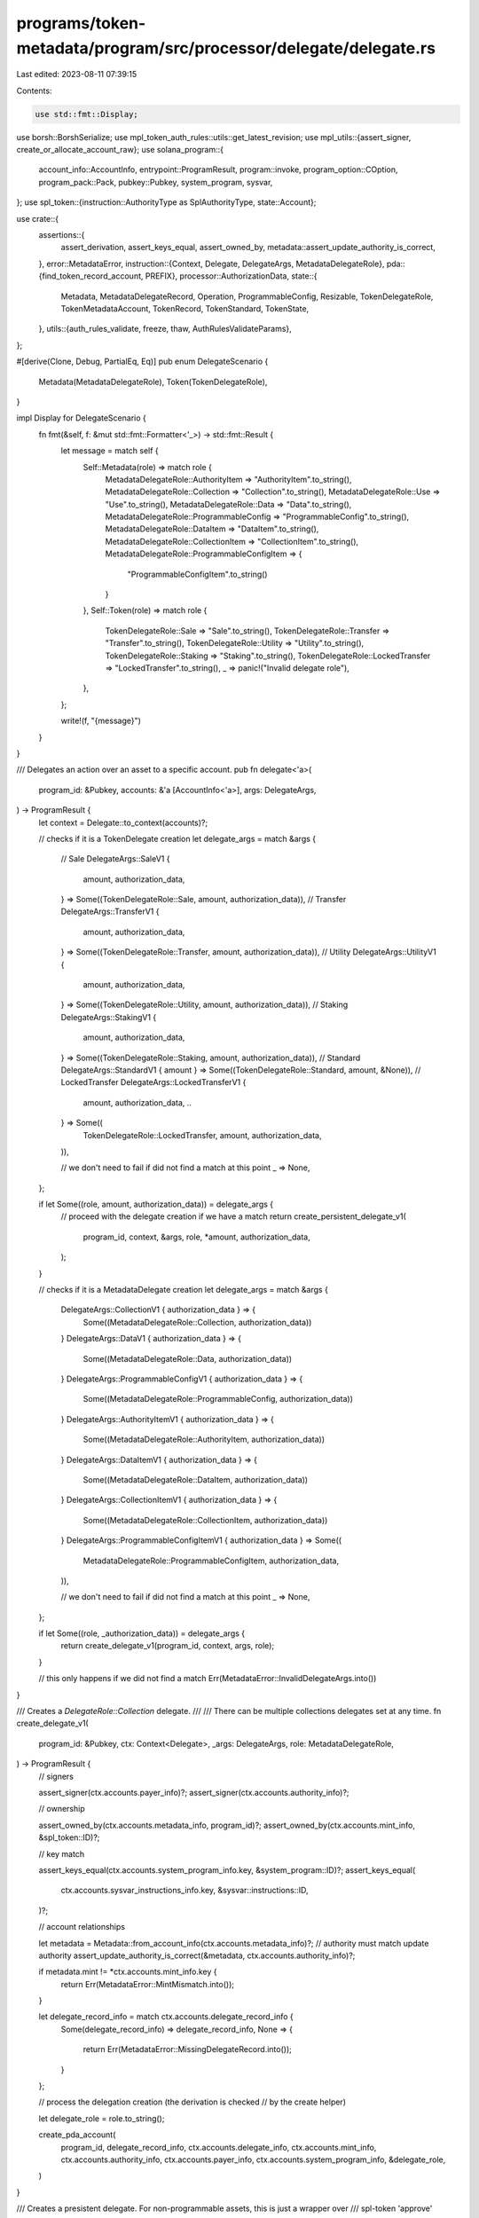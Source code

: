 programs/token-metadata/program/src/processor/delegate/delegate.rs
==================================================================

Last edited: 2023-08-11 07:39:15

Contents:

.. code-block:: rs

    use std::fmt::Display;

use borsh::BorshSerialize;
use mpl_token_auth_rules::utils::get_latest_revision;
use mpl_utils::{assert_signer, create_or_allocate_account_raw};
use solana_program::{
    account_info::AccountInfo, entrypoint::ProgramResult, program::invoke, program_option::COption,
    program_pack::Pack, pubkey::Pubkey, system_program, sysvar,
};
use spl_token::{instruction::AuthorityType as SplAuthorityType, state::Account};

use crate::{
    assertions::{
        assert_derivation, assert_keys_equal, assert_owned_by,
        metadata::assert_update_authority_is_correct,
    },
    error::MetadataError,
    instruction::{Context, Delegate, DelegateArgs, MetadataDelegateRole},
    pda::{find_token_record_account, PREFIX},
    processor::AuthorizationData,
    state::{
        Metadata, MetadataDelegateRecord, Operation, ProgrammableConfig, Resizable,
        TokenDelegateRole, TokenMetadataAccount, TokenRecord, TokenStandard, TokenState,
    },
    utils::{auth_rules_validate, freeze, thaw, AuthRulesValidateParams},
};

#[derive(Clone, Debug, PartialEq, Eq)]
pub enum DelegateScenario {
    Metadata(MetadataDelegateRole),
    Token(TokenDelegateRole),
}

impl Display for DelegateScenario {
    fn fmt(&self, f: &mut std::fmt::Formatter<'_>) -> std::fmt::Result {
        let message = match self {
            Self::Metadata(role) => match role {
                MetadataDelegateRole::AuthorityItem => "AuthorityItem".to_string(),
                MetadataDelegateRole::Collection => "Collection".to_string(),
                MetadataDelegateRole::Use => "Use".to_string(),
                MetadataDelegateRole::Data => "Data".to_string(),
                MetadataDelegateRole::ProgrammableConfig => "ProgrammableConfig".to_string(),
                MetadataDelegateRole::DataItem => "DataItem".to_string(),
                MetadataDelegateRole::CollectionItem => "CollectionItem".to_string(),
                MetadataDelegateRole::ProgrammableConfigItem => {
                    "ProgrammableConfigItem".to_string()
                }
            },
            Self::Token(role) => match role {
                TokenDelegateRole::Sale => "Sale".to_string(),
                TokenDelegateRole::Transfer => "Transfer".to_string(),
                TokenDelegateRole::Utility => "Utility".to_string(),
                TokenDelegateRole::Staking => "Staking".to_string(),
                TokenDelegateRole::LockedTransfer => "LockedTransfer".to_string(),
                _ => panic!("Invalid delegate role"),
            },
        };

        write!(f, "{message}")
    }
}

/// Delegates an action over an asset to a specific account.
pub fn delegate<'a>(
    program_id: &Pubkey,
    accounts: &'a [AccountInfo<'a>],
    args: DelegateArgs,
) -> ProgramResult {
    let context = Delegate::to_context(accounts)?;

    // checks if it is a TokenDelegate creation
    let delegate_args = match &args {
        // Sale
        DelegateArgs::SaleV1 {
            amount,
            authorization_data,
        } => Some((TokenDelegateRole::Sale, amount, authorization_data)),
        // Transfer
        DelegateArgs::TransferV1 {
            amount,
            authorization_data,
        } => Some((TokenDelegateRole::Transfer, amount, authorization_data)),
        // Utility
        DelegateArgs::UtilityV1 {
            amount,
            authorization_data,
        } => Some((TokenDelegateRole::Utility, amount, authorization_data)),
        // Staking
        DelegateArgs::StakingV1 {
            amount,
            authorization_data,
        } => Some((TokenDelegateRole::Staking, amount, authorization_data)),
        // Standard
        DelegateArgs::StandardV1 { amount } => Some((TokenDelegateRole::Standard, amount, &None)),
        // LockedTransfer
        DelegateArgs::LockedTransferV1 {
            amount,
            authorization_data,
            ..
        } => Some((
            TokenDelegateRole::LockedTransfer,
            amount,
            authorization_data,
        )),

        // we don't need to fail if did not find a match at this point
        _ => None,
    };

    if let Some((role, amount, authorization_data)) = delegate_args {
        // proceed with the delegate creation if we have a match
        return create_persistent_delegate_v1(
            program_id,
            context,
            &args,
            role,
            *amount,
            authorization_data,
        );
    }

    // checks if it is a MetadataDelegate creation
    let delegate_args = match &args {
        DelegateArgs::CollectionV1 { authorization_data } => {
            Some((MetadataDelegateRole::Collection, authorization_data))
        }
        DelegateArgs::DataV1 { authorization_data } => {
            Some((MetadataDelegateRole::Data, authorization_data))
        }
        DelegateArgs::ProgrammableConfigV1 { authorization_data } => {
            Some((MetadataDelegateRole::ProgrammableConfig, authorization_data))
        }
        DelegateArgs::AuthorityItemV1 { authorization_data } => {
            Some((MetadataDelegateRole::AuthorityItem, authorization_data))
        }
        DelegateArgs::DataItemV1 { authorization_data } => {
            Some((MetadataDelegateRole::DataItem, authorization_data))
        }
        DelegateArgs::CollectionItemV1 { authorization_data } => {
            Some((MetadataDelegateRole::CollectionItem, authorization_data))
        }
        DelegateArgs::ProgrammableConfigItemV1 { authorization_data } => Some((
            MetadataDelegateRole::ProgrammableConfigItem,
            authorization_data,
        )),

        // we don't need to fail if did not find a match at this point
        _ => None,
    };

    if let Some((role, _authorization_data)) = delegate_args {
        return create_delegate_v1(program_id, context, args, role);
    }

    // this only happens if we did not find a match
    Err(MetadataError::InvalidDelegateArgs.into())
}

/// Creates a `DelegateRole::Collection` delegate.
///
/// There can be multiple collections delegates set at any time.
fn create_delegate_v1(
    program_id: &Pubkey,
    ctx: Context<Delegate>,
    _args: DelegateArgs,
    role: MetadataDelegateRole,
) -> ProgramResult {
    // signers

    assert_signer(ctx.accounts.payer_info)?;
    assert_signer(ctx.accounts.authority_info)?;

    // ownership

    assert_owned_by(ctx.accounts.metadata_info, program_id)?;
    assert_owned_by(ctx.accounts.mint_info, &spl_token::ID)?;

    // key match

    assert_keys_equal(ctx.accounts.system_program_info.key, &system_program::ID)?;
    assert_keys_equal(
        ctx.accounts.sysvar_instructions_info.key,
        &sysvar::instructions::ID,
    )?;

    // account relationships

    let metadata = Metadata::from_account_info(ctx.accounts.metadata_info)?;
    // authority must match update authority
    assert_update_authority_is_correct(&metadata, ctx.accounts.authority_info)?;

    if metadata.mint != *ctx.accounts.mint_info.key {
        return Err(MetadataError::MintMismatch.into());
    }

    let delegate_record_info = match ctx.accounts.delegate_record_info {
        Some(delegate_record_info) => delegate_record_info,
        None => {
            return Err(MetadataError::MissingDelegateRecord.into());
        }
    };

    // process the delegation creation (the derivation is checked
    // by the create helper)

    let delegate_role = role.to_string();

    create_pda_account(
        program_id,
        delegate_record_info,
        ctx.accounts.delegate_info,
        ctx.accounts.mint_info,
        ctx.accounts.authority_info,
        ctx.accounts.payer_info,
        ctx.accounts.system_program_info,
        &delegate_role,
    )
}

/// Creates a presistent delegate. For non-programmable assets, this is just a wrapper over
/// spl-token 'approve' delegate.
///
/// Note that `DelegateRole::Sale` is only available for programmable assets.
#[allow(deprecated)]
fn create_persistent_delegate_v1(
    program_id: &Pubkey,
    ctx: Context<Delegate>,
    args: &DelegateArgs,
    role: TokenDelegateRole,
    amount: u64,
    authorization_data: &Option<AuthorizationData>,
) -> ProgramResult {
    // retrieving required optional accounts

    let token_info = match ctx.accounts.token_info {
        Some(token_info) => token_info,
        None => {
            return Err(MetadataError::MissingTokenAccount.into());
        }
    };

    let spl_token_program_info = match ctx.accounts.spl_token_program_info {
        Some(spl_token_program_info) => spl_token_program_info,
        None => {
            return Err(MetadataError::MissingSplTokenProgram.into());
        }
    };

    // signers

    assert_signer(ctx.accounts.payer_info)?;
    assert_signer(ctx.accounts.authority_info)?;

    // ownership

    assert_owned_by(ctx.accounts.metadata_info, program_id)?;
    assert_owned_by(ctx.accounts.mint_info, &spl_token::ID)?;
    assert_owned_by(token_info, &spl_token::ID)?;

    // key match

    assert_keys_equal(ctx.accounts.system_program_info.key, &system_program::ID)?;
    assert_keys_equal(
        ctx.accounts.sysvar_instructions_info.key,
        &sysvar::instructions::ID,
    )?;
    assert_keys_equal(spl_token_program_info.key, &spl_token::ID)?;

    // account relationships

    let metadata = Metadata::from_account_info(ctx.accounts.metadata_info)?;
    if metadata.mint != *ctx.accounts.mint_info.key {
        return Err(MetadataError::MintMismatch.into());
    }

    // authority must be the owner of the token account: spl-token required the
    // token owner to set a delegate
    let token = Account::unpack(&token_info.try_borrow_data()?).unwrap();
    if token.owner != *ctx.accounts.authority_info.key {
        return Err(MetadataError::IncorrectOwner.into());
    }

    // process the delegation

    // programmables assets can have delegates from any role apart from `Standard`
    match metadata.token_standard {
        Some(TokenStandard::ProgrammableNonFungible)
        | Some(TokenStandard::ProgrammableNonFungibleEdition) => {
            if matches!(role, TokenDelegateRole::Standard) {
                return Err(MetadataError::InvalidDelegateRole.into());
            }

            let (mut token_record, token_record_info) = match ctx.accounts.token_record_info {
                Some(token_record_info) => {
                    let (pda_key, _) =
                        find_token_record_account(ctx.accounts.mint_info.key, token_info.key);

                    assert_keys_equal(&pda_key, token_record_info.key)?;
                    assert_owned_by(token_record_info, &crate::ID)?;

                    (
                        TokenRecord::from_account_info(token_record_info)?,
                        token_record_info,
                    )
                }
                None => {
                    // token record is required for programmable assets
                    return Err(MetadataError::MissingTokenRecord.into());
                }
            };

            // we cannot replace an existing delegate, it must be revoked first
            if token_record.delegate.is_some() {
                return Err(MetadataError::DelegateAlreadyExists.into());
            }

            // if we have a rule set, we need to store its revision; at this point,
            // we will validate that we have the correct auth rules PDA
            if let Some(ProgrammableConfig::V1 {
                rule_set: Some(rule_set),
            }) = metadata.programmable_config
            {
                // validates that we got the correct rule set
                let authorization_rules_info = ctx
                    .accounts
                    .authorization_rules_info
                    .ok_or(MetadataError::MissingAuthorizationRules)?;
                assert_keys_equal(authorization_rules_info.key, &rule_set)?;
                assert_owned_by(authorization_rules_info, &mpl_token_auth_rules::ID)?;

                // validates auth rules program
                let authorization_rules_program_info = ctx
                    .accounts
                    .authorization_rules_program_info
                    .ok_or(MetadataError::MissingAuthorizationRulesProgram)?;
                assert_keys_equal(
                    authorization_rules_program_info.key,
                    &mpl_token_auth_rules::ID,
                )?;

                let auth_rules_validate_params = AuthRulesValidateParams {
                    mint_info: ctx.accounts.mint_info,
                    owner_info: None,
                    authority_info: None,
                    source_info: None,
                    destination_info: Some(ctx.accounts.delegate_info),
                    programmable_config: metadata.programmable_config,
                    amount,
                    auth_data: authorization_data.clone(),
                    auth_rules_info: ctx.accounts.authorization_rules_info,
                    operation: Operation::Delegate {
                        scenario: DelegateScenario::Token(role),
                    },
                    is_wallet_to_wallet: false,
                    rule_set_revision: token_record
                        .rule_set_revision
                        .map(|revision| revision as usize),
                };

                auth_rules_validate(auth_rules_validate_params)?;

                // stores the latest rule set revision
                token_record.rule_set_revision =
                    get_latest_revision(authorization_rules_info)?.map(|revision| revision as u64);
            }

            token_record.state = if matches!(role, TokenDelegateRole::Sale) {
                // when a 'Sale' delegate is set, the token state is 'Listed'
                // to restrict holder transfers
                TokenState::Listed
            } else {
                TokenState::Unlocked
            };

            // stores the locked transfer address for backwards compatibility, but this is
            // not enforced by the transfer instruction
            token_record.locked_transfer = if matches!(role, TokenDelegateRole::LockedTransfer) {
                if let DelegateArgs::LockedTransferV1 { locked_address, .. } = args {
                    Some(*locked_address)
                } else {
                    return Err(MetadataError::InvalidDelegateArgs.into());
                }
            } else {
                None
            };

            token_record.delegate = Some(*ctx.accounts.delegate_info.key);
            token_record.delegate_role = Some(role);
            token_record.save(
                token_record_info,
                ctx.accounts.payer_info,
                ctx.accounts.system_program_info,
            )?;

            if let Some(master_edition_info) = ctx.accounts.master_edition_info {
                assert_owned_by(master_edition_info, &crate::ID)?;
                // derivation is checked on the thaw function
                thaw(
                    ctx.accounts.mint_info.clone(),
                    token_info.clone(),
                    master_edition_info.clone(),
                    spl_token_program_info.clone(),
                )?;
            } else {
                return Err(MetadataError::MissingEditionAccount.into());
            }
        }
        _ => {
            if !matches!(role, TokenDelegateRole::Standard) {
                return Err(MetadataError::InvalidDelegateRole.into());
            }
        }
    }

    // creates the spl-token delegate
    invoke(
        &spl_token::instruction::approve(
            spl_token_program_info.key,
            token_info.key,
            ctx.accounts.delegate_info.key,
            ctx.accounts.authority_info.key,
            &[],
            amount,
        )?,
        &[
            token_info.clone(),
            ctx.accounts.delegate_info.clone(),
            ctx.accounts.authority_info.clone(),
        ],
    )?;

    // For Utility Delegates we request Close Authority as well so that the
    // token can be closed by the delegate on Burn. We assign CloseAuthority to
    // the master edition PDA so we can close it on Transfer and revoke it in Revoke.
    if matches!(role, TokenDelegateRole::Utility) {
        // If there's an existing close authority that is not the metadata account,
        // it will need to be revoked by the original UtilityDelegate.
        let master_edition_info = ctx
            .accounts
            .master_edition_info
            .ok_or(MetadataError::MissingEditionAccount)?;

        if let COption::Some(close_authority) = token.close_authority {
            if &close_authority != master_edition_info.key {
                return Err(MetadataError::InvalidCloseAuthority.into());
            }
        } else {
            invoke(
                &spl_token::instruction::set_authority(
                    spl_token_program_info.key,
                    token_info.key,
                    Some(master_edition_info.key),
                    SplAuthorityType::CloseAccount,
                    ctx.accounts.authority_info.key,
                    &[],
                )?,
                &[
                    token_info.clone(),
                    ctx.accounts.delegate_info.clone(),
                    ctx.accounts.authority_info.clone(),
                ],
            )?;
        }
    }

    if matches!(
        metadata.token_standard,
        Some(TokenStandard::ProgrammableNonFungible)
            | Some(TokenStandard::ProgrammableNonFungibleEdition)
    ) {
        if let Some(master_edition_info) = ctx.accounts.master_edition_info {
            freeze(
                ctx.accounts.mint_info.clone(),
                token_info.clone(),
                master_edition_info.clone(),
                spl_token_program_info.clone(),
            )?;
        } else {
            // sanity check: this should not happen at this point since the master
            // edition account is validated before the delegation
            return Err(MetadataError::MissingEditionAccount.into());
        }
    }

    Ok(())
}

#[allow(clippy::too_many_arguments)]
fn create_pda_account<'a>(
    program_id: &Pubkey,
    delegate_record_info: &'a AccountInfo<'a>,
    delegate_info: &'a AccountInfo<'a>,
    mint_info: &'a AccountInfo<'a>,
    authority_info: &'a AccountInfo<'a>,
    payer_info: &'a AccountInfo<'a>,
    system_program_info: &'a AccountInfo<'a>,
    delegate_role: &str,
) -> ProgramResult {
    // validates the delegate derivation

    let mut signer_seeds = vec![
        PREFIX.as_bytes(),
        program_id.as_ref(),
        mint_info.key.as_ref(),
        delegate_role.as_bytes(),
        authority_info.key.as_ref(),
        delegate_info.key.as_ref(),
    ];
    let bump = &[assert_derivation(
        program_id,
        delegate_record_info,
        &signer_seeds,
    )?];
    signer_seeds.push(bump);

    if !delegate_record_info.data_is_empty() {
        return Err(MetadataError::DelegateAlreadyExists.into());
    }

    // allocate the delegate account

    create_or_allocate_account_raw(
        *program_id,
        delegate_record_info,
        system_program_info,
        payer_info,
        MetadataDelegateRecord::size(),
        &signer_seeds,
    )?;

    let pda = MetadataDelegateRecord {
        bump: bump[0],
        mint: *mint_info.key,
        delegate: *delegate_info.key,
        update_authority: *authority_info.key,
        ..Default::default()
    };
    pda.serialize(&mut *delegate_record_info.try_borrow_mut_data()?)?;

    Ok(())
}


